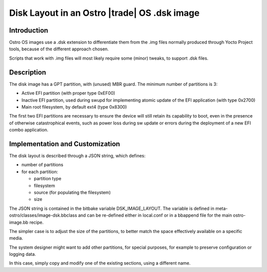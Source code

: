 .. _disk-layout:

Disk Layout in an Ostro |trade| OS .dsk image
#############################################

Introduction
============
Ostro OS images use a .dsk extension to differentiate them
from the .img files normally produced through Yocto Project
tools, because of the different approach chosen.

Scripts that work with .img files will most likely require
some (minor) tweaks, to support .dsk files.

Description
===========
The disk image has a GPT partition, with (unused) MBR guard.
The minimum number of partitions is 3:

- Active EFI partition (with proper type 0xEF00)
- Inactive EFI partition, used during swupd for implementing
  atomic update of the EFI application (with type 0x2700)
- Main root filesystem, by default ext4 (type 0x8300)

The first two EFI partitions are necessary to ensure the
device will still retain its capability to boot, even in the
presence of otherwise catastrophical events, such as power loss
during sw update or errors during the deployment of a new EFI
combo application.

Implementation and Customization
================================
The disk layout is described through a JSON string, which
defines:

- number of partitions
- for each partition:

  - partition type
  - filesystem
  - source (for populating the filesystem)
  - size

The JSON string is contained in the bitbake variable DSK_IMAGE_LAYOUT.
The variable is defined in meta-ostro/classes/image-dsk.bbclass and can
be re-defined either in local.conf or in a bbappend file for the main
ostro-image.bb recipe.

The simpler case is to adjust the size of the partitions, to better
match the space effectively available on a specific media.

The system designer might want to add other partitions, for special
purposes, for example to preserve configuration or logging data.

In this case, simply copy and modify one of the existing
sections, using a different name.
